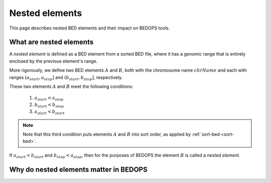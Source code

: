 .. _nested_elements:

Nested elements
===============

This page describes nested BED elements and their impact on BEDOPS tools.

.. _what_are_nested_elements:

========================
What are nested elements
========================

A *nested element* is defined as a BED element from a sorted BED file, where it has a genomic range that is entirely enclosed by the previous element's range.

More rigorously, we define two BED elements :math:`A` and :math:`B`, both with the chromosome name :math:`chrName` and each with ranges :math:`{(a_{start}, a_{stop}]}` and :math:`{(b_{start}, b_{stop}]}`, respectively.

These two elements :math:`A` and :math:`B` meet the following conditions:

 1. :math:`a_{start} < a_{stop}`
 2. :math:`b_{start} < b_{stop}` 
 3. :math:`a_{start} < b_{start}`

.. note:: Note that this third condition puts elements :math:`A` and :math:`B` into sort order, as applied by :ref:`sort-bed <sort-bed>`.

If :math:`a_{start} < b_{start}` and :math:`b_{stop} < a_{stop}`, then for the purposes of BEDOPS the element :math:`B` is called a *nested element*.

=======================================
Why do nested elements matter in BEDOPS
=======================================
